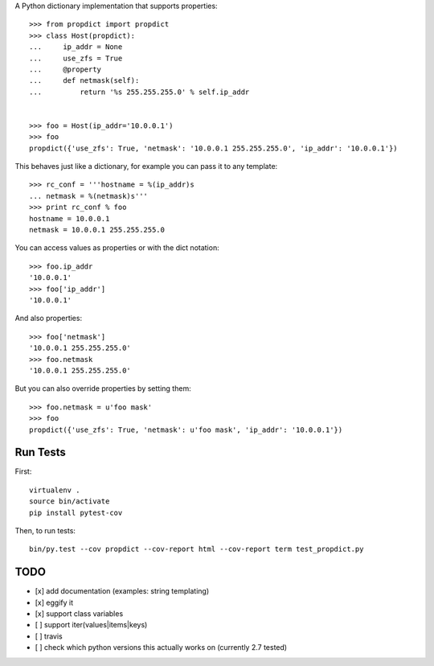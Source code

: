 A Python dictionary implementation that supports properties::

    >>> from propdict import propdict
    >>> class Host(propdict):
    ...     ip_addr = None
    ...     use_zfs = True
    ...     @property
    ...     def netmask(self):
    ...         return '%s 255.255.255.0' % self.ip_addr


    >>> foo = Host(ip_addr='10.0.0.1')
    >>> foo
    propdict({'use_zfs': True, 'netmask': '10.0.0.1 255.255.255.0', 'ip_addr': '10.0.0.1'})

This behaves just like a dictionary, for example you can pass it to any template::

    >>> rc_conf = '''hostname = %(ip_addr)s
    ... netmask = %(netmask)s'''
    >>> print rc_conf % foo
    hostname = 10.0.0.1
    netmask = 10.0.0.1 255.255.255.0


You can access values as properties or with the dict notation::

    >>> foo.ip_addr
    '10.0.0.1'
    >>> foo['ip_addr']
    '10.0.0.1'

And also properties::

    >>> foo['netmask']
    '10.0.0.1 255.255.255.0'
    >>> foo.netmask
    '10.0.0.1 255.255.255.0'

But you can also override properties by setting them::

    >>> foo.netmask = u'foo mask'
    >>> foo
    propdict({'use_zfs': True, 'netmask': u'foo mask', 'ip_addr': '10.0.0.1'})


Run Tests
=========

First::

    virtualenv .
    source bin/activate
    pip install pytest-cov

Then, to run tests::

    bin/py.test --cov propdict --cov-report html --cov-report term test_propdict.py

TODO
====

- [x] add documentation (examples: string templating)
- [x] eggify it
- [x] support class variables
- [ ] support iter(values|items|keys)
- [ ] travis
- [ ] check which python versions this actually works on (currently 2.7 tested)


